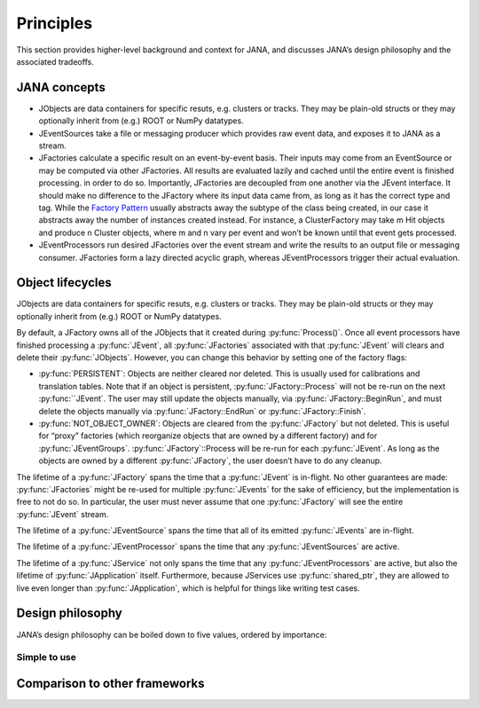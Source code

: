 Principles
=========

This section provides higher-level background and context for JANA, and discusses JANA’s design philosophy and the associated tradeoffs.

.. autosummary::
   :toctree: generated

.. JANA concepts:

JANA concepts
--------------
* JObjects are data containers for specific resuts, e.g. clusters or tracks. They may be plain-old structs or they may optionally inherit from (e.g.) ROOT or NumPy datatypes.

* JEventSources take a file or messaging producer which provides raw event data, and exposes it to JANA as a stream.

* JFactories calculate a specific result on an event-by-event basis. Their inputs may come from an EventSource or may be computed via other JFactories. All results are evaluated lazily and cached until the entire event is finished processing. in order to do so. Importantly, JFactories are decoupled from one another via the JEvent interface. It should make no difference to the JFactory where its input data came from, as long as it has the correct type and tag. While the `Factory Pattern <https://en.wikipedia.org/wiki/Factory_method_pattern>`_ usually abstracts away the subtype of the class being created, in our case it abstracts away the number of instances created instead. For instance, a ClusterFactory may take m Hit objects and produce n Cluster objects, where m and n vary per event and won’t be known until that event gets processed.

* JEventProcessors run desired JFactories over the event stream and write the results to an output file or messaging consumer. JFactories form a lazy directed acyclic graph, whereas JEventProcessors trigger their actual evaluation.

Object lifecycles
------------------
JObjects are data containers for specific resuts, e.g. clusters or tracks. They may be plain-old structs or they may optionally inherit from (e.g.) ROOT or NumPy datatypes.

By default, a JFactory owns all of the JObjects that it created during :py:func:`Process()`. Once all event processors have finished processing a :py:func:`JEvent`, all :py:func:`JFactories` associated with that :py:func:`JEvent` will clears and delete their :py:func:`JObjects`. However, you can change this behavior by setting one of the factory flags:

* :py:func:`PERSISTENT`: Objects are neither cleared nor deleted. This is usually used for calibrations and translation tables. Note that if an object is persistent, :py:func:`JFactory::Process` will not be re-run on the next :py:func:``JEvent`. The user may still update the objects manually, via :py:func:`JFactory::BeginRun`, and must delete the objects manually via :py:func:`JFactory::EndRun` or :py:func:`JFactory::Finish`.

* :py:func:`NOT_OBJECT_OWNER`: Objects are cleared from the :py:func:`JFactory` but not deleted. This is useful for “proxy” factories (which reorganize objects that are owned by a different factory) and for :py:func:`JEventGroups`. :py:func:`JFactory`::Process will be re-run for each :py:func:`JEvent`. As long as the objects are owned by a different :py:func:`JFactory`, the user doesn’t have to do any cleanup.

The lifetime of a :py:func:`JFactory` spans the time that a :py:func:`JEvent` is in-flight. No other guarantees are made: :py:func:`JFactories` might be re-used for multiple :py:func:`JEvents` for the sake of efficiency, but the implementation is free to not do so. In particular, the user must never assume that one :py:func:`JFactory` will see the entire :py:func:`JEvent` stream.

The lifetime of a :py:func:`JEventSource` spans the time that all of its emitted :py:func:`JEvents` are in-flight.

The lifetime of a :py:func:`JEventProcessor` spans the time that any :py:func:`JEventSources` are active.

The lifetime of a :py:func:`JService` not only spans the time that any :py:func:`JEventProcessors` are active, but also the lifetime of :py:func:`JApplication` itself. Furthermore, because JServices use :py:func:`shared_ptr`, they are allowed to live even longer than :py:func:`JApplication`, which is helpful for things like writing test cases.

Design philosophy
-----------------
JANA’s design philosophy can be boiled down to five values, ordered by importance:

Simple to use
____________

Comparison to other frameworks
--------------------------------
